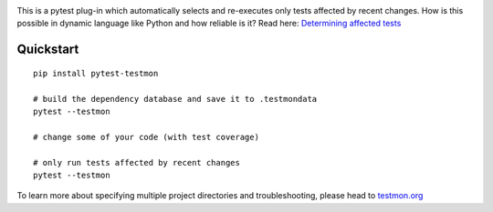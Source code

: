 .. image:: https://secure.travis-ci.org/tarpas/pytest-testmon.png?branch=master
   :alt: Build Status
   :target: https://travis-ci.org/tarpas/pytest-testmon


This is a pytest plug-in which automatically selects and re-executes only tests affected by recent changes. How is this possible in dynamic language like Python and how reliable is it? Read here: `Determining affected tests <https://testmon.org/determining-affected-tests.html>`_

Quickstart
===========

::

    pip install pytest-testmon

    # build the dependency database and save it to .testmondata
    pytest --testmon

    # change some of your code (with test coverage)

    # only run tests affected by recent changes
    pytest --testmon


To learn more about specifying multiple project directories and troubleshooting, please head to `testmon.org <https://testmon.org>`_
